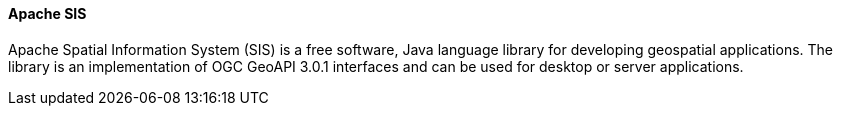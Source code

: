 [[apachesis]]
==== Apache SIS

Apache Spatial Information System (SIS) is a free software, Java language library for developing geospatial applications. The library is an implementation of OGC GeoAPI 3.0.1 interfaces and can be used for desktop or server applications.
